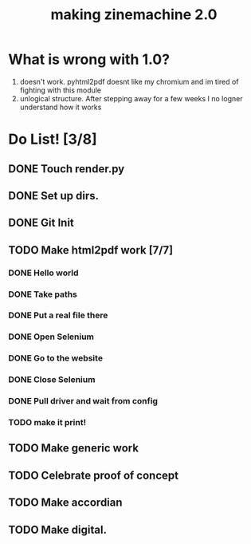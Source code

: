 #+title: making zinemachine 2.0

* What is wrong with 1.0?
1. doesn't work. pyhtml2pdf doesnt like my chromium and im tired of fighting with this module
2. unlogical structure. After stepping away for a few weeks I no logner understand how it works

* Do List! [3/8]
** DONE Touch render.py
:LOGBOOK:
CLOCK: [2023-08-26 Sat 15:14]--[2023-08-26 Sat 15:15] =>  0:01
:END:
** DONE Set up dirs.
** DONE Git Init
:LOGBOOK:
CLOCK: [2023-08-26 Sat 15:16]--[2023-08-26 Sat 15:17] =>  0:01
:END:
** TODO Make html2pdf work [7/7]
*** DONE Hello world
:LOGBOOK:
CLOCK: [2023-08-26 Sat 15:17]--[2023-08-26 Sat 15:21] =>  0:04
:END:

*** DONE Take paths
:LOGBOOK:
CLOCK: [2023-08-26 Sat 15:22]--[2023-08-26 Sat 15:27] =>  0:05
:END:
*** DONE Put a real file there
*** DONE Open Selenium
:LOGBOOK:
CLOCK: [2023-08-26 Sat 15:43]--[2023-08-26 Sat 15:50] =>  0:07
:END:
*** DONE Go to the website
*** DONE Close Selenium
*** DONE Pull driver and wait from config
:LOGBOOK:
CLOCK: [2023-08-26 Sat 16:07]--[2023-08-26 Sat 16:18] =>  0:11
:END:
*** TODO make it print!
** TODO Make generic work
** TODO Celebrate proof of concept
** TODO Make accordian
** TODO Make digital.
